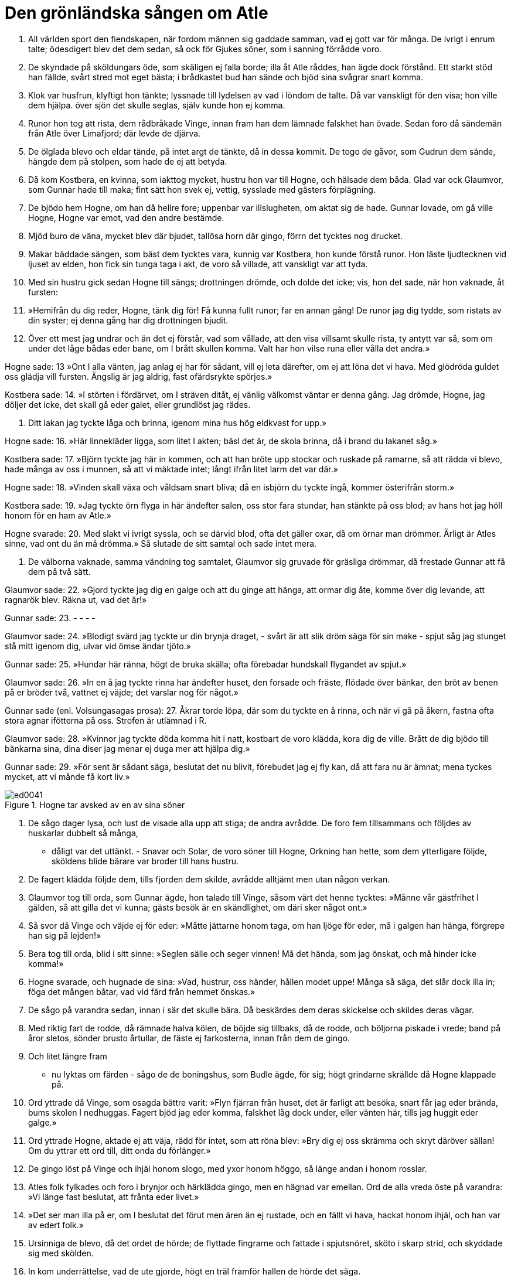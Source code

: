 = Den grönländska sången om Atle

1. All världen sport den fiendskapen, 
när fordom männen 
sig gaddade samman, 
vad ej gott var för många. 
De ivrigt i enrum talte; 
ödesdigert blev det dem sedan, 
så ock för Gjukes söner, 
som i sanning förrådde voro.

2. De skyndade på sköldungars öde, 
som skäligen ej falla borde; 
illa åt Atle råddes, 
han ägde dock förstånd. 
Ett starkt stöd han fällde, 
svårt stred mot eget bästa; 
i brådkastet bud han sände 
och bjöd sina svågrar snart komma.

3. Klok var husfrun, 
klyftigt hon tänkte; 
lyssnade till lydelsen 
av vad i löndom de talte. 
Då var vanskligt för den visa; 
hon ville dem hjälpa. 
över sjön det skulle seglas, 
själv kunde hon ej komma.

4. Runor hon tog att rista, 
dem rådbråkade Vinge, 
innan fram han dem lämnade 
falskhet han övade. 
Sedan foro då 
sändemän från Atle 
över Limafjord; 
där levde de djärva.

5. De ölglada blevo 
och eldar tände, 
på intet argt de tänkte, 
då in dessa kommit. 
De togo de gåvor, 
som Gudrun dem sände, 
hängde dem på stolpen, 
som hade de ej att betyda.

6. Då kom Kostbera, 
en kvinna, som iakttog mycket, 
hustru hon var till Hogne, 
och hälsade dem båda. 
Glad var ock Glaumvor, 
som Gunnar hade till maka; 
fint sätt hon svek ej, vettig, 
sysslade med gästers 
förplägning.

7. De bjödo hem Hogne, 
om han då hellre fore; 
uppenbar var illslugheten, 
om aktat sig de hade. 
Gunnar lovade, 
om gå ville Hogne, 
Hogne var emot, 
vad den andre bestämde.

8. Mjöd buro de väna, 
mycket blev där bjudet, 
tallösa horn där gingo, 
förrn det tycktes nog drucket.

9. Makar bäddade sängen, 
som bäst dem tycktes vara, 
kunnig var Kostbera, 
hon kunde förstå runor. 
Hon läste ljudtecknen 
vid ljuset av elden, 
hon fick sin tunga 
taga i akt, 
de voro så villade, 
att vanskligt var att tyda.

10. Med sin hustru gick sedan 
Hogne till sängs; 
drottningen drömde, 
och dolde det icke; 
vis, hon det sade, 
när hon vaknade, åt fursten:

11. »Hemifrån du dig reder, 
Hogne, tänk dig för! 
Få kunna fullt runor; 
far en annan gång! 
De runor jag dig tydde, 
som ristats av din syster; 
ej denna gång har dig 
drottningen bjudit.

12. Över ett mest jag undrar 
och än det ej förstår, 
vad som vållade, att den visa 
villsamt skulle rista, 
ty antytt var så, 
som om under det låge 
bådas eder bane, 
om I brått skullen komma. 
Valt har hon vilse runa 
eller vålla det andra.»

Hogne sade: 
13 »Ont I alla vänten, 
jag anlag ej har för sådant, 
vill ej leta därefter, 
om ej att löna det vi hava. 
Med glödröda guldet 
oss glädja vill fursten. 
Ängslig är jag aldrig, 
fast ofärdsrykte spörjes.»

Kostbera sade: 
14. »I störten i fördärvet, 
om I sträven ditåt, 
ej vänlig välkomst 
väntar er denna gång. 
Jag drömde, Hogne, 
jag döljer det icke, 
det skall gå eder galet, 
eller grundlöst jag rädes.

15. Ditt lakan jag tyckte 
låga och brinna, 
igenom mina hus 
hög eldkvast for upp.»

Hogne sade: 
16. »Här linnekläder ligga, 
som litet I akten; 
bäsl det är, de skola brinna, 
då i brand du lakanet såg.»

Kostbera sade: 
17. »Björn tyckte jag här in kommen, 
och att han bröte upp stockar 
och ruskade på ramarne, 
så att rädda vi blevo, 
hade många av oss i munnen, 
så att vi mäktade intet; 
långt ifrån litet 
larm det var där.»

Hogne sade: 
18. »Vinden skall växa 
och våldsam snart bliva; 
då en isbjörn du tyckte ingå, 
kommer österifrån storm.»

Kostbera sade: 
19. »Jag tyckte örn flyga in här 
ändefter salen, 
oss stor fara stundar, 
han stänkte på oss blod; 
av hans hot jag höll honom 
för en ham av Atle.»

Hogne svarade: 
20. Med slakt vi ivrigt syssla, 
och se därvid blod, 
ofta det gäller oxar, 
då om örnar man drömmer. 
Ärligt är Atles sinne, 
vad ont du än må drömma.» 
Så slutade de sitt samtal 
och sade intet mera.

21. De välborna vaknade, 
samma vändning tog samtalet, 
Glaumvor sig gruvade 
för gräsliga drömmar, 
då frestade Gunnar 
att få dem på två sätt.

Glaumvor sade: 
22. »Gjord tyckte jag dig en galge 
och att du ginge att hänga, 
att ormar dig åte, 
komme över dig levande, 
att ragnarök blev. 
Räkna ut, vad det är!»

Gunnar sade: 
23. - - - -

Glaumvor sade: 
24. »Blodigt svärd jag tyckte 
ur din brynja draget, 
- svårt är att slik dröm 
säga för sin make - 
spjut såg jag stunget 
stå mitt igenom dig, 
ulvar vid ömse 
ändar tjöto.»

Gunnar sade: 
25. »Hundar här ränna, 
högt de bruka skälla; 
ofta förebadar hundskall 
flygandet av spjut.»

Glaumvor sade: 
26. »In en å jag tyckte rinna 
har ändefter huset, 
den forsade och fräste, 
flödade över bänkar, 
den bröt av benen 
på er bröder två, 
vattnet ej väjde; 
det varslar nog för något.»

Gunnar sade (enl. Volsungasagas prosa): 
27. Åkrar torde löpa, där 
som du tyckte en å rinna, 
och när vi gå på åkern, 
fastna ofta stora agnar 
ifötterna på oss. Strofen är utlämnad i R.

Glaumvor sade: 
28. »Kvinnor jag tyckte döda 
komma hit i natt, 
kostbart de voro klädda, 
kora dig de ville. 
Brått de dig bjödo 
till bänkarna sina, 
dina diser jag menar 
ej duga mer att hjälpa dig.»

Gunnar sade: 
29. »För sent är sådant säga, 
beslutat det nu blivit, 
förebudet jag ej fly kan, 
då att fara nu är ämnat; 
mena tyckes mycket, 
att vi månde få kort liv.»

.Hogne tar avsked av en av sina söner
image::ed0041.jpg[]

30. De sågo dager lysa, 
och lust de visade 
alla upp att stiga; 
de andra avrådde. 
De foro fem tillsammans 
och följdes av huskarlar 
dubbelt så många, 
- dåligt var det uttänkt. - 
Snavar och Solar, 
de voro söner till Hogne, 
Orkning han hette, 
som dem ytterligare följde, 
sköldens blide bärare 
var broder till hans hustru.

31. De fagert klädda följde dem, 
tills fjorden dem skilde, 
avrådde alltjämt 
men utan någon verkan.

32. Glaumvor tog till orda, 
som Gunnar ägde, 
hon talade till Vinge, 
såsom värt det henne tycktes: 
»Månne vår gästfrihet I gälden, 
så att gilla det vi kunna; 
gästs besök är en skändlighet, 
om däri sker något ont.»

33. Så svor då Vinge 
och väjde ej för eder: 
»Måtte jättarne honom taga, 
om han ljöge för eder, 
må i galgen han hänga, 
förgrepe han sig på lejden!»

34. Bera tog till orda, 
blid i sitt sinne: 
»Seglen sälle 
och seger vinnen! 
Må det hända, som jag önskat, 
och må hinder icke komma!»

35. Hogne svarade, 
och hugnade de sina: 
»Vad, hustrur, oss händer, 
hållen modet uppe! 
Många så säga, 
det slår dock illa in; 
föga det mången båtar, 
vad vid färd från hemmet önskas.»

36. De sågo på varandra sedan, 
innan i sär det skulle bära. 
Då beskärdes dem deras skickelse 
och skildes deras vägar.

37. Med riktig fart de rodde, 
då rämnade halva kölen, 
de böjde sig tillbaks, då de rodde, 
och böljorna piskade i vrede; 
band på åror sletos, 
sönder brusto årtullar, 
de fäste ej farkosterna, 
innan från dem de gingo.

38. Och litet längre fram 
- nu lyktas om färden - 
sågo de de boningshus, 
som Budle ägde, för sig; 
högt grindarne skrällde 
då Hogne klappade på.

39. Ord yttrade då Vinge, 
som osagda bättre varit: 
»Flyn fjärran från huset, 
det är farligt att besöka, 
snart får jag eder brända, 
bums skolen I nedhuggas. 
Fagert bjöd jag eder komma, 
falskhet låg dock under, 
eller vänten här, 
tills jag huggit eder galge.»

40. Ord yttrade Hogne, 
aktade ej att väja, 
rädd för intet, 
som att röna blev: 
»Bry dig ej oss skrämma 
och skryt däröver sällan! 
Om du yttrar ett ord till, 
ditt onda du förlänger.»

41. De gingo löst på Vinge 
och ihjäl honom slogo, 
med yxor honom höggo, 
så länge andan i honom rosslar.

42. Atles folk fylkades 
och foro i brynjor 
och härklädda gingo, 
men en hägnad var emellan. 
Ord de alla vreda 
öste på varandra: 
»Vi länge fast beslutat, 
att frånta eder livet.»

43. »Det ser man illa på er, 
om I beslutat det förut 
men ären än ej rustade, 
och en fällt vi hava, 
hackat honom ihjäl, 
och han var av edert folk.»

44. Ursinniga de blevo, 
då det ordet de hörde; 
de flyttade fingrarne 
och fattade i spjutsnöret, 
sköto i skarp strid, 
och skyddade sig med skölden.

45. In kom underrättelse, 
vad de ute gjorde, 
högt en träl framför hallen 
de hörde det säga.

46. Förgrymmad blev Gudrun, 
när det gräsliga hon hörde, 
med halskedjor smyckad, 
hon slängde bort alla, 
hon slungade så silvret, 
att sönder brusto ringarne.

47. Ut gick då Gudrun, 
på gavel slog upp dörren, 
trädde fram utan fruktan 
och färdmännen hälsade. 
Hon slöt sig till nivlungarna, 
det var sista hälsningen; 
sanning var i sådant, 
och hon sade något mera:

48. »Räddning jag sökte 
i att råda er från färden; 
sitt öde ingen undgår; 
I ären dock hit komna.» 
Med vishet hon vädjade, 
att de vänner skulle bliva, 
de aktade det alls icke, 
alla nej sade.

49. Den högborna såg då, 
att de häftigt stridde, 
på stordåd hon tänkte 
och strök av sig kappan; 
ett blottat svärd tog hon 
brödernas liv värjde, 
huld var hon ej i Hilds lek, 
var än händerna drabbade.

50. Gjukes dotter 
dräpte två kämpar, 
högg till Atles broder, 
att han bortbäras måste, 
förde så sin fäktning, 
att hon foten slog undan.

51. En annan högg hon till, 
att upp han sig ej reste, 
ihjäl hon honom hade, 
dock händerna ej skälvde.

52. En strid de där stredo, 
stort var dess rykte, 
den glänste mer än annat, 
som Gjukes söner utfört. 
I minne är om nivlungar 
att, medan än de levde, 
med svärden fram de bröto, 
och brynjor av dem sletos; 
de höggo så mot hjälmar, 
som dem hjältemodet 
kraft gav.

53. På morgonen mest de stridde, 
tills åt middagen det led, 
hela ottan, 
och halva dagen. 
Innan slut var på slaget, 
flöt slätten i blod, 
Aderton, innan de föllo, 
övervunno 
Beras två söner 
och brodern till henne.

.Atle
image::ed0042.jpg[]

54. Atle tog till orda, 
fast ond han och vred var: 
»Illa är kring sig skåda, 
skuld I därtill ären; 
trettio vi voro 
tappra kämpar, 
blott elva av oss återstå, 
åtskilligt är då bortbränt.

55. Fem bröder vi voro, 
när vi Budle miste; 
hälften av bröderna Hel har, 
och huggna till döds ligga tvänne.

56. Att förnämligt jag fick gifte, 
neka jag ej kan, 
du ondskefulla kvinna, 
men jag kan ej därav njuta. 
Sällan lugnt vi hade, 
sedan samman med mig du kom. 
I slagit mina fränder, 
svikit mig på gods, 
till döden sänt min syster, 
detta mest jag känner.»

Gudrun sade: 
57. »Att så du säger, Atle! 
Du sådant började göra. 
Moder min du tagit 
och mördat för att få skatter. 
Hennes systers raska dotter, 
du svälte uti hålan. 
Nöjsamt det mig tyckes, 
då du nämner dina sorger; 
gudarne jag tackar, 
att det går dig illa.»

Atle sade: 
58. »Jag eggar eder, jarlar, 
att öka stora sorgen 
för välbeprytt viv; 
jag ville det skada. 
Gån att så sträva, 
att Gudrun må klaga; 
gärna jag såge, 
att djupt hon sig grämde.

59. Tagen Hogne, 
i hans hull kören kniven, 
skären ur hjärtat; 
göra det I skolen! 
Den grymsinte Gunnar 
på galge fästen, 
bringen det å bane, 
bjuden dit ormar!»

Hogne sade: 
60. »Gör som eder lyster! 
Med jämnmod jag det bidar. 
Mig rask I skolen röna, 
rönt har förr jag värre. 
Ingen framgång ni hade, 
medan friska vi voro, 
nu äro vi sårade 
och övermakten din.»

61. Då hördes Beite säga, 
hovmästarn hos Atle: 
»Låt oss fånga Hjalle 
och i fred lämna Hogne! 
Vi hålla det till hälften för nyttigt, 
ty han är lagom att dö, 
ej lever han så länge, 
att ej latmask han får heta.»

62. Rädd blev grytvakten, 
rusade från stället, 
beklämd blott vara kunde, 
klev i varje vrå. 
Han sig olycklig sade att få lida 
ont för deras strider 
och att denna dag var bedrövlig 
att dö bort från svinen 
och all arbetsförtjänst, 
som annars han hade.

61. De togo Budles brassare 
och brukade kniven; 
den usla trälen gallskrek, 
innan udden han kände. 
Tid han sade sig hava 
att tegen väl gödsla, 
göra smutsigaste syssla, 
om han sluppe blott att dö, 
glad Hjalle ändå vore, 
om de gåve honom livet.

64. Då bemödade sig Hogne 
- ej många så göra - 
att utverka åt trälen, 
att han undan sluppe, 
»Jag mindre har emot 
att denna medfart röna. 
Varför skulle vi här vilja 
detta skrän åhöra?»

65. Då grepo de den gode, 
gå det mer ej ville 
att dröja med dådet 
för dristiga kämpar. 
Då skrattade Hogne, 
det hörde männen, 
kraft han visa kunde, 
kval han väl tålde.

66. Harpan tog Gunnar, 
grep dess strängar med tårna, 
han kunde så spela, 
att kvinnorna gräto 
och de karlar klagade, 
som klangen bäst hörde, 
han den höga sin nöd sade, 
husets sparrar brusto.

67. Så dogo de dråplige 
på dagen rätt tidigt, 
läto sina hjältedygder 
leva till det sista.

68. Stor sig tyckte Atle, 
då han stäckt dem båda; 
sin hustru hennes sorg han sade 
och snarast med han förebrådde: 
»Morgon är nu Gudrun, 
mist har du dina kära, 
till somt är själv du skuld, 
att så det har gått.»

Gudrun sade: 
69. »Glad är du, Atle, 
där gräsligt dråp du vidgar, 
anger skall dig träffa, 
när allt du får pröva. 
Det arv kan jag säga dig 
skall efter komma, 
att aldrig ont du slipper, 
om ej också jag dör.»

Atle sade: 
70. »Jag kan till sådant ej neka, 
dock ser jag annan råd, 
långt lämpligare är det 
- ofta lämna vi det goda -. 
Med träl, jag vill dig trösta 
och med tindrande smycken, 
med snövitt silver, 
så, som själv du vill.»

Gudrun sade: 
71. Ej något hopp finns därom, 
neka därtill vill jag. 
Sämjan jag slitit 
för sak, som var mindre. 
Vrångsint jag förut tycktes, 
värre jag nu skall bliva. 
Jag höll med vad helst till godo, 
medan Hogne ännu levde.

72. Vi uppfödda voro 
i ett och samma hus, 
mången lek vi lekte, 
och i lunden växte; 
Grimhild gav oss 
guld och halskedjor. 
Mig brödernas bane 
böta kan du aldrig, 
eller göra något sådant, 
som synes mig gott.

73. Karlars våld krossar 
kvinnornas lycka, 
i knä går nävan, 
när kvistarne minskas, 
ett träd att luta tager, 
om man tågorna undan hugger. 
Nu kan du, Atle, ensam 
för allt här råda.»

74. Fasligt lättrogen 
var fursten, som dct trodde, 
uppenbar illslugheten, 
om aktat sig han hade; 
krånglig var Gudrun, 
kunde sig förställa, 
lättlynt hon sig låtsade, 
lekte med tvänne sköldar.

75. Stort gravöl Gudrun 
gav efter sina bröder, 
så ock Atle sådant 
efter sina lät göra.

76. Lyktat läto de det vara, 
lagat var gravölet; 
det samkvämet pågick 
med svirande väldigt. 
Sträng var den stolta, 
stred mot Budles ätt, 
ville taga på sin make 
en mordisk hämnd.

77. Hon lockade de små 
och lade dem mot stocken; 
då häpnade de hårda 
men höllo dock gråten, 
flögo modern i famn, 
frågade, vad ske skulle.

Gudrun sade: 
78. »Fråga icke därom! 
Jag vill döda eder båda. 
Lust hade jag därtill länge 
att läka er för ålderdom.

Gossarne sade: 
»Offra dina barn då, 
det förbjuder dig ingen. 
Kort skall vreden vila, 
om du vill det pröva.

79. Barsk hon då brödernas 
barnaår stäckte, 
handlade med hov ej, 
halshögg dem båda. 
Men Atle sporde, 
vart sprungit hade, 
hans söner att leka, 
då han ej såg dem någonstädes.

Gudrun sade: 
80. »Över vill jag gå 
att för Atle det säga, 
för dig döljer jag det icke, 
jag, dottern av Grimhild. 
Minst skall jag dig glädja, 
om du märker noga; 
mycket ont du anstiftat, 
då du ombragt mina bröder.

81. Mycket sällan jag sov 
alltsedan de föllo. 
Hård hämnd jag dig lovat, 
du det hört har och minns nu. 
Mig en morgon du något sade, 
den minnes jag än noga. 
Nu åter är det afton, 
då äger du slikt höra.

82. Mist har du dina söner, 
som minst förlora du ville. 
Vet, att ur deras skallar 
som skålar öl du druckit! 
Din dryck jag drygare gjorde 
genom att deras blod i den blanda.

83. Jag tog deras hjärtan 
och på tenen stekte, 
satte för dig sedan 
och sade, att kalv det vore. 
Orsak är du ensam, 
intet kvar du lämnat, 
tuggade träget, 
på tänderna litade.

84. Vad av barnen blivit, nu vet du, 
ej förbannar sig mången till värre. 
Min hand jag har i saken, 
är högfärdig dock ej däröver.»

Atle sade: 
85. »Grym var du, Gudrun, 
som så gräsligt kunde göra, 
att blod av dina barn 
du blandade mig i drycken. 
Du slagit ihjäl släktingar, 
som sist du skolat, 
långt andrum mig själv ej heller 
du lämnar mellan olyckor.»

Gudrun sade: 
86. »Lust har jag ock att taga 
livet från dig själv; 
man förfar knappt nog illa 
med en furste, som du är. 
Förr mycket du utfört, 
vars motstycke ej känt 
av vanvettig vildhet 
i världen har. 
Nu du ytterligare ökat, 
vad vi allaredan hört, 
ett gruvligt dåd begått; 
ditt gravöl du gjort.»

Atle sade: 
87. »Du skulle brännas på bål 
och bliva först stenad, 
då har du det uppnått, 
som alltid du bett om.»

Gudrun sade: 
»Säg dig slika 
sorger på morgonen. 
Med en fagrare död 
vill jag fara till annat ljus.»

88. I samma gård de sutto, 
sura mot varandra, 
vreda ord växlade, 
vantrivdes båda. 
Stort hat hos Nivlung stärktes, 
på stora dåd han tänkte, 
han gav för Gudrun till känna, 
hur förgrymmad han var på Atle.

89. Ihåg hon då kom, 
vad Hogne fått lida, 
sade honom hända lycka, 
om hämnd han toge. 
Dräpt blev då Atle, 
det dröjde ej länge; 
Hognes son dräpte 
och hon själv, Gudrun.

90. Den tappre tog att spörja, 
spratt ur sömnen upp, 
såren snart kände, 
sade ej värt förbinda: 
»Sägen mig sanningen, 
vem som sonen till Budle dräpte; 
ej litet är jag lemlästad, 
om liv jag intet hopp har.»

Gudrun sade: 
91. »För dig jag döljer det icke; 
jag, dottern av Grimhild, 
jag vållar, att din levnad 
nu lider till ända, 
samt ock sonen till Hogne något, 
att såren dig matta, vållar.»

Atle sade: 
32. »Du har skridit till dråpslag, 
fast du skulle så ej göra; 
illa är vän svika, 
som väl på dig litar.

93. Bedd, jag for hemifrån 
att bedja om din hand, Gudrun. 
Stort var ditt lov som änka, 
en storråda sades du vara, 
lögn ej ryktet sade, 
det lärde vi nog att känna. 
Du färdades hit till vårt hem, 
oss följde en här av kämpar.

94. Allt var härligt, 
då hit vi foro. 
Mycken var äran 
från män av rang, 
nötboskap riklig, 
vi njöto storligen; 
där var myckenhet av håvor, 
många dem lämnade.

95. Till maka jag dig köpte 
med en myckenhet smycken, 
trettio trälar, 
sju trälkvinnor goda 
- i sådant var heder - 
av silver var dock mera.

96. Allt detta du sade dig akta, 
som om intet det vore, 
då de lantgods du ej hade 
som lämnats mig av Budle. 
I det fördolda du verkade, 
så att del jag ej fick. 
Ofta lät du din svärmor 
sitta i tårar; 
ej i sinnesfrid sedan 
såg jag oss makar.»

Gudrun sade: 
97. »Nu ljuger du, Atle, 
men det gör mig ej mycket. 
Rätt sällan var jag foglig, 
men sämre du var dock. 
Som unga ni bröder slogos, 
osämja var mellan eder. 
Av ditt hus gick hälften 
till Hels boning. 
Då vacklade allting, 
som väl skulle vara.

98. Tre syskon vi voro 
och syntes stridbara, 
vi foro ur landet 
och följde Sigurd, 
läto framåt skeppet fara, 
sitt fartyg var styrde, 
ävlades, som ödet ville, 
tills vi österut kommo.

99. Först konungen vi dödade, 
kuvade så landet. 
Oss harsar gingo till handa, 
det häntydde på rädsla. 
Ur skogen vi togo var fredlös, 
som vi skuldlös ville göra, 
förlänade den lycka, 
som litet blott ägde.

100. Frankerhjälten död blev, 
och fort min ställning skifte. 
Mig unga var det ömkligt 
att änkenamn bära. 
Kvar i livet, det mig kval var, 
att komma till Atles boning. 
Med en hjälte var jag gift förr, 
jämmerlig var förlusten.

101. Från intet ting du kommit, 
så vitt vi erfarit hava, 
med egen sak vunnen, 
ändras mot dig hindrad. 
Alltid gav du efter, 
ville ingenting hålla 
och därom tiga stilla 
- - - -.»

Atle sade: 
102. »Nu ljuger du, Gudrun. 
Det gör föga bättre 
lotten för någondera; 
lidit ha vi båda. 
Laga nu, Gudrun, 
godhetsfullast 
allt oss till ära, 
när ut de mig bära.»

Gudrun sade: 
103. »Ett fartyg skall jag köpa, 
och en kista, som är målad, 
vaxa väl det lakan, 
som skall vecklas om ditt lik, 
tänka på allt, som tarvas, 
som tyckte vi om varandra.»

104. Till ledsnad stor för fränderna 
ett lik blev då Atle; 
den ädelborna uppfyllde 
allt, vad hon lovat. 
Gudrun, begåvad med vishet, 
ville gå att livet spilla; 
hennes dagars ände dröjde, 
hon dog ej den gången.

105. Säll är var och en sedan, 
som sådant barn får föda 
lika framstående, som de voro, 
som föddes av Gjuke. 
I varje land 
skall leva efter dem, 
deras trotsiga tal, 
var än det förtäljes för folket.
